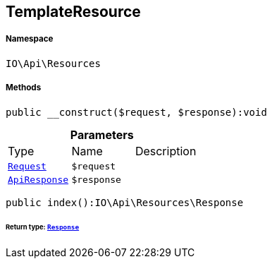 :table-caption!:
:example-caption!:
:source-highlighter: prettify
:sectids!:
[[io__templateresource]]
== TemplateResource





===== Namespace

`IO\Api\Resources`






===== Methods

[source%nowrap, php]
----

public __construct($request, $response):void

----

    







.*Parameters*
|===
|Type |Name |Description
|        xref:Miscellaneous.adoc#miscellaneous_resources_request[`Request`]
a|`$request`
|

|        xref:Miscellaneous.adoc#miscellaneous_resources_apiresponse[`ApiResponse`]
a|`$response`
|
|===


[source%nowrap, php]
----

public index():IO\Api\Resources\Response

----

    


====== *Return type:*        xref:Miscellaneous.adoc#miscellaneous_resources_response[`Response`]




